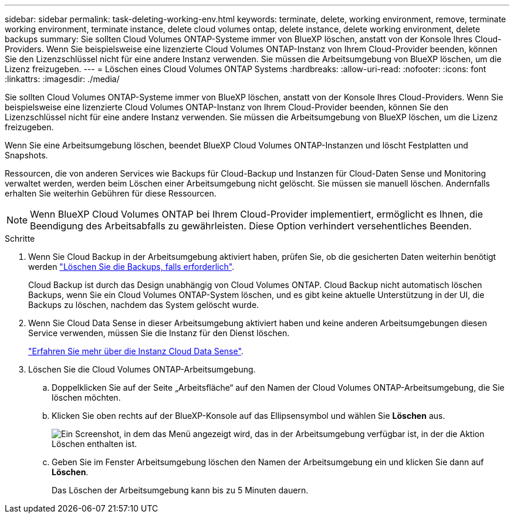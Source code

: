 ---
sidebar: sidebar 
permalink: task-deleting-working-env.html 
keywords: terminate, delete, working environment, remove, terminate working environment, terminate instance, delete cloud volumes ontap, delete instance, delete working environment, delete backups 
summary: Sie sollten Cloud Volumes ONTAP-Systeme immer von BlueXP löschen, anstatt von der Konsole Ihres Cloud-Providers. Wenn Sie beispielsweise eine lizenzierte Cloud Volumes ONTAP-Instanz von Ihrem Cloud-Provider beenden, können Sie den Lizenzschlüssel nicht für eine andere Instanz verwenden. Sie müssen die Arbeitsumgebung von BlueXP löschen, um die Lizenz freizugeben. 
---
= Löschen eines Cloud Volumes ONTAP Systems
:hardbreaks:
:allow-uri-read: 
:nofooter: 
:icons: font
:linkattrs: 
:imagesdir: ./media/


[role="lead"]
Sie sollten Cloud Volumes ONTAP-Systeme immer von BlueXP löschen, anstatt von der Konsole Ihres Cloud-Providers. Wenn Sie beispielsweise eine lizenzierte Cloud Volumes ONTAP-Instanz von Ihrem Cloud-Provider beenden, können Sie den Lizenzschlüssel nicht für eine andere Instanz verwenden. Sie müssen die Arbeitsumgebung von BlueXP löschen, um die Lizenz freizugeben.

Wenn Sie eine Arbeitsumgebung löschen, beendet BlueXP Cloud Volumes ONTAP-Instanzen und löscht Festplatten und Snapshots.

Ressourcen, die von anderen Services wie Backups für Cloud-Backup und Instanzen für Cloud-Daten Sense und Monitoring verwaltet werden, werden beim Löschen einer Arbeitsumgebung nicht gelöscht. Sie müssen sie manuell löschen. Andernfalls erhalten Sie weiterhin Gebühren für diese Ressourcen.


NOTE: Wenn BlueXP Cloud Volumes ONTAP bei Ihrem Cloud-Provider implementiert, ermöglicht es Ihnen, die Beendigung des Arbeitsabfalls zu gewährleisten. Diese Option verhindert versehentliches Beenden.

.Schritte
. Wenn Sie Cloud Backup in der Arbeitsumgebung aktiviert haben, prüfen Sie, ob die gesicherten Daten weiterhin benötigt werden https://docs.netapp.com/us-en/cloud-manager-backup-restore/task-manage-backups-ontap.html#deleting-backups["Löschen Sie die Backups, falls erforderlich"^].
+
Cloud Backup ist durch das Design unabhängig von Cloud Volumes ONTAP. Cloud Backup nicht automatisch löschen Backups, wenn Sie ein Cloud Volumes ONTAP-System löschen, und es gibt keine aktuelle Unterstützung in der UI, die Backups zu löschen, nachdem das System gelöscht wurde.

. Wenn Sie Cloud Data Sense in dieser Arbeitsumgebung aktiviert haben und keine anderen Arbeitsumgebungen diesen Service verwenden, müssen Sie die Instanz für den Dienst löschen.
+
https://docs.netapp.com/us-en/cloud-manager-data-sense/concept-cloud-compliance.html#the-cloud-data-sense-instance["Erfahren Sie mehr über die Instanz Cloud Data Sense"^].

. Löschen Sie die Cloud Volumes ONTAP-Arbeitsumgebung.
+
.. Doppelklicken Sie auf der Seite „Arbeitsfläche“ auf den Namen der Cloud Volumes ONTAP-Arbeitsumgebung, die Sie löschen möchten.
.. Klicken Sie oben rechts auf der BlueXP-Konsole auf das Ellipsensymbol und wählen Sie *Löschen* aus.
+
image:screenshot_settings_delete.png["Ein Screenshot, in dem das Menü angezeigt wird, das in der Arbeitsumgebung verfügbar ist, in der die Aktion Löschen enthalten ist."]

.. Geben Sie im Fenster Arbeitsumgebung löschen den Namen der Arbeitsumgebung ein und klicken Sie dann auf *Löschen*.
+
Das Löschen der Arbeitsumgebung kann bis zu 5 Minuten dauern.




